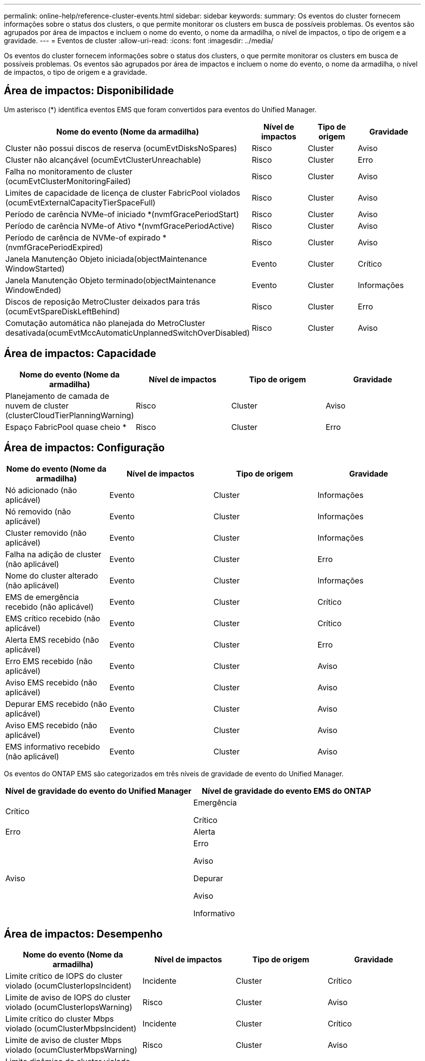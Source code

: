 ---
permalink: online-help/reference-cluster-events.html 
sidebar: sidebar 
keywords:  
summary: Os eventos do cluster fornecem informações sobre o status dos clusters, o que permite monitorar os clusters em busca de possíveis problemas. Os eventos são agrupados por área de impactos e incluem o nome do evento, o nome da armadilha, o nível de impactos, o tipo de origem e a gravidade. 
---
= Eventos de cluster
:allow-uri-read: 
:icons: font
:imagesdir: ../media/


[role="lead"]
Os eventos do cluster fornecem informações sobre o status dos clusters, o que permite monitorar os clusters em busca de possíveis problemas. Os eventos são agrupados por área de impactos e incluem o nome do evento, o nome da armadilha, o nível de impactos, o tipo de origem e a gravidade.



== Área de impactos: Disponibilidade

Um asterisco (*) identifica eventos EMS que foram convertidos para eventos do Unified Manager.

|===
| Nome do evento (Nome da armadilha) | Nível de impactos | Tipo de origem | Gravidade 


 a| 
Cluster não possui discos de reserva (ocumEvtDisksNoSpares)
 a| 
Risco
 a| 
Cluster
 a| 
Aviso



 a| 
Cluster não alcançável (ocumEvtClusterUnreachable)
 a| 
Risco
 a| 
Cluster
 a| 
Erro



 a| 
Falha no monitoramento de cluster (ocumEvtClusterMonitoringFailed)
 a| 
Risco
 a| 
Cluster
 a| 
Aviso



 a| 
Limites de capacidade de licença de cluster FabricPool violados (ocumEvtExternalCapacityTierSpaceFull)
 a| 
Risco
 a| 
Cluster
 a| 
Aviso



 a| 
Período de carência NVMe-of iniciado *(nvmfGracePeriodStart)
 a| 
Risco
 a| 
Cluster
 a| 
Aviso



 a| 
Período de carência NVMe-of Ativo *(nvmfGracePeriodActive)
 a| 
Risco
 a| 
Cluster
 a| 
Aviso



 a| 
Período de carência de NVMe-of expirado *(nvmfGracePeriodExpired)
 a| 
Risco
 a| 
Cluster
 a| 
Aviso



 a| 
Janela Manutenção Objeto iniciada(objectMaintenance WindowStarted)
 a| 
Evento
 a| 
Cluster
 a| 
Crítico



 a| 
Janela Manutenção Objeto terminado(objectMaintenance WindowEnded)
 a| 
Evento
 a| 
Cluster
 a| 
Informações



 a| 
Discos de reposição MetroCluster deixados para trás (ocumEvtSpareDiskLeftBehind)
 a| 
Risco
 a| 
Cluster
 a| 
Erro



 a| 
Comutação automática não planejada do MetroCluster desativada(ocumEvtMccAutomaticUnplannedSwitchOverDisabled)
 a| 
Risco
 a| 
Cluster
 a| 
Aviso

|===


== Área de impactos: Capacidade

|===
| Nome do evento (Nome da armadilha) | Nível de impactos | Tipo de origem | Gravidade 


 a| 
Planejamento de camada de nuvem de cluster (clusterCloudTierPlanningWarning)
 a| 
Risco
 a| 
Cluster
 a| 
Aviso



 a| 
Espaço FabricPool quase cheio *
 a| 
Risco
 a| 
Cluster
 a| 
Erro

|===


== Área de impactos: Configuração

|===
| Nome do evento (Nome da armadilha) | Nível de impactos | Tipo de origem | Gravidade 


 a| 
Nó adicionado (não aplicável)
 a| 
Evento
 a| 
Cluster
 a| 
Informações



 a| 
Nó removido (não aplicável)
 a| 
Evento
 a| 
Cluster
 a| 
Informações



 a| 
Cluster removido (não aplicável)
 a| 
Evento
 a| 
Cluster
 a| 
Informações



 a| 
Falha na adição de cluster (não aplicável)
 a| 
Evento
 a| 
Cluster
 a| 
Erro



 a| 
Nome do cluster alterado (não aplicável)
 a| 
Evento
 a| 
Cluster
 a| 
Informações



 a| 
EMS de emergência recebido (não aplicável)
 a| 
Evento
 a| 
Cluster
 a| 
Crítico



 a| 
EMS crítico recebido (não aplicável)
 a| 
Evento
 a| 
Cluster
 a| 
Crítico



 a| 
Alerta EMS recebido (não aplicável)
 a| 
Evento
 a| 
Cluster
 a| 
Erro



 a| 
Erro EMS recebido (não aplicável)
 a| 
Evento
 a| 
Cluster
 a| 
Aviso



 a| 
Aviso EMS recebido (não aplicável)
 a| 
Evento
 a| 
Cluster
 a| 
Aviso



 a| 
Depurar EMS recebido (não aplicável)
 a| 
Evento
 a| 
Cluster
 a| 
Aviso



 a| 
Aviso EMS recebido (não aplicável)
 a| 
Evento
 a| 
Cluster
 a| 
Aviso



 a| 
EMS informativo recebido (não aplicável)
 a| 
Evento
 a| 
Cluster
 a| 
Aviso

|===
Os eventos do ONTAP EMS são categorizados em três níveis de gravidade de evento do Unified Manager.

|===
| Nível de gravidade do evento do Unified Manager | Nível de gravidade do evento EMS do ONTAP 


 a| 
Crítico
 a| 
Emergência

Crítico



 a| 
Erro
 a| 
Alerta



 a| 
Aviso
 a| 
Erro

Aviso

Depurar

Aviso

Informativo

|===


== Área de impactos: Desempenho

|===
| Nome do evento (Nome da armadilha) | Nível de impactos | Tipo de origem | Gravidade 


 a| 
Limite crítico de IOPS do cluster violado (ocumClusterIopsIncident)
 a| 
Incidente
 a| 
Cluster
 a| 
Crítico



 a| 
Limite de aviso de IOPS do cluster violado (ocumClusterIopsWarning)
 a| 
Risco
 a| 
Cluster
 a| 
Aviso



 a| 
Limite crítico do cluster Mbps violado (ocumClusterMbpsIncident)
 a| 
Incidente
 a| 
Cluster
 a| 
Crítico



 a| 
Limite de aviso de cluster Mbps violado (ocumClusterMbpsWarning)
 a| 
Risco
 a| 
Cluster
 a| 
Aviso



 a| 
Limite dinâmico do cluster violado (ocumClusterDynamicEventWarning)
 a| 
Risco
 a| 
Cluster
 a| 
Aviso

|===